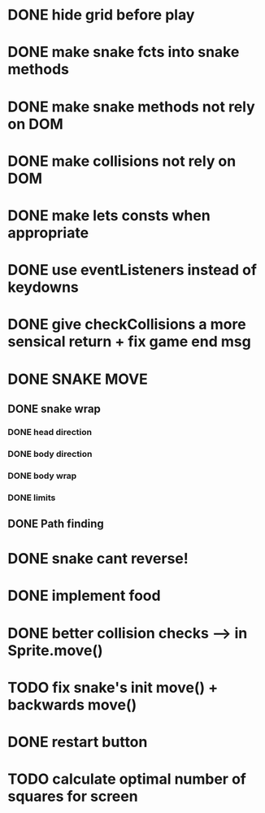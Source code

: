 * DONE hide grid before play
  CLOSED: [2022-08-10 Wed 10:51]
* DONE make snake fcts into snake methods
  CLOSED: [2022-08-10 Wed 12:13]
* DONE make snake methods not rely on DOM
  CLOSED: [2022-08-10 Wed 12:13]
* DONE make collisions not rely on DOM
  CLOSED: [2022-08-10 Wed 12:03]
* DONE make lets consts when appropriate
  CLOSED: [2022-08-10 Wed 12:27]
* DONE use eventListeners instead of keydowns
  CLOSED: [2022-08-10 Wed 12:27]
* DONE give checkCollisions a more sensical return + fix game end msg
  CLOSED: [2022-08-10 Wed 17:59]
* DONE SNAKE MOVE
  CLOSED: [2022-08-11 Thu 15:31]
** DONE snake wrap
   CLOSED: [2022-08-11 Thu 15:31]
*** DONE head direction
    CLOSED: [2022-08-10 Wed 10:00]
*** DONE body direction
    CLOSED: [2022-08-10 Wed 10:00]
*** DONE body wrap
    CLOSED: [2022-08-11 Thu 15:31]
*** DONE limits
    CLOSED: [2022-08-10 Wed 17:59]
** DONE Path finding
CLOSED: [2022-08-10 Wed 17:59]
* DONE snake cant reverse!
  CLOSED: [2022-08-11 Thu 15:31]
* DONE implement food
  CLOSED: [2022-08-11 Thu 15:31]
* DONE better collision checks --> in Sprite.move()
CLOSED: [2023-10-05 jeu. 19:23]
* TODO fix snake's init move() + backwards move()
* DONE restart button
  CLOSED: [2023-10-03 mar. 11:34]
* TODO calculate optimal number of squares for screen
